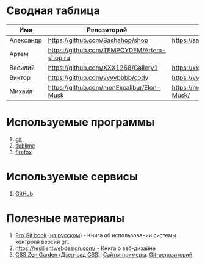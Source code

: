 * Сводная таблица
| Имя       | Репозиторий                                | Сайт     |
|-----------+--------------------------------------------+----------|
| Александр | https://github.com/Sashahop/shop           | https://sashahop.github.io/shop/ |
| Артем     | [[https://github.com/TEMPOYDEM/Artem-shop.ru]] |          |
| Василий   | https://github.com/XXX1268/Gallery1        | https://xxx1268.github.io/Gallery1/ |
| Виктор    | https://github.com/vvvvbbbb/cody           | https://vvvvbbbb.github.io/cody/ |
| Михаил    | https://github.com/monExcalibur/Elon-Musk  | https://monexcalibur.github.io/Elon-Musk/ |

* Используемые программы
1. [[https://git-scm.com/download/win][git]]
2. [[https://www.sublimetext.com/3][sublime]]
3. [[https://www.mozilla.org/en-US/firefox/new/?xv=pre-dl&v=b][firefox]]

* Используемые сервисы
1. [[https://github.com/][GitHub]]

* Полезные материалы
1. [[https://git-scm.com/book/en/v2][Pro Git book]]  ([[https://git-scm.com/book/ru/v2][на русском]]) - Книга об использовании системы контроля версий git.
2. https://resilientwebdesign.com/ - Книга о веб-дизайне
3. [[http://www.csszengarden.com/][CSS Zen Garden (Дзен-сад CSS)]]. [[http://www.mezzoblue.com/zengarden/alldesigns/][Сайты-примеры]]. [[https://github.com/mezzoblue/csszengarden.com][Git-репозиторий]].
